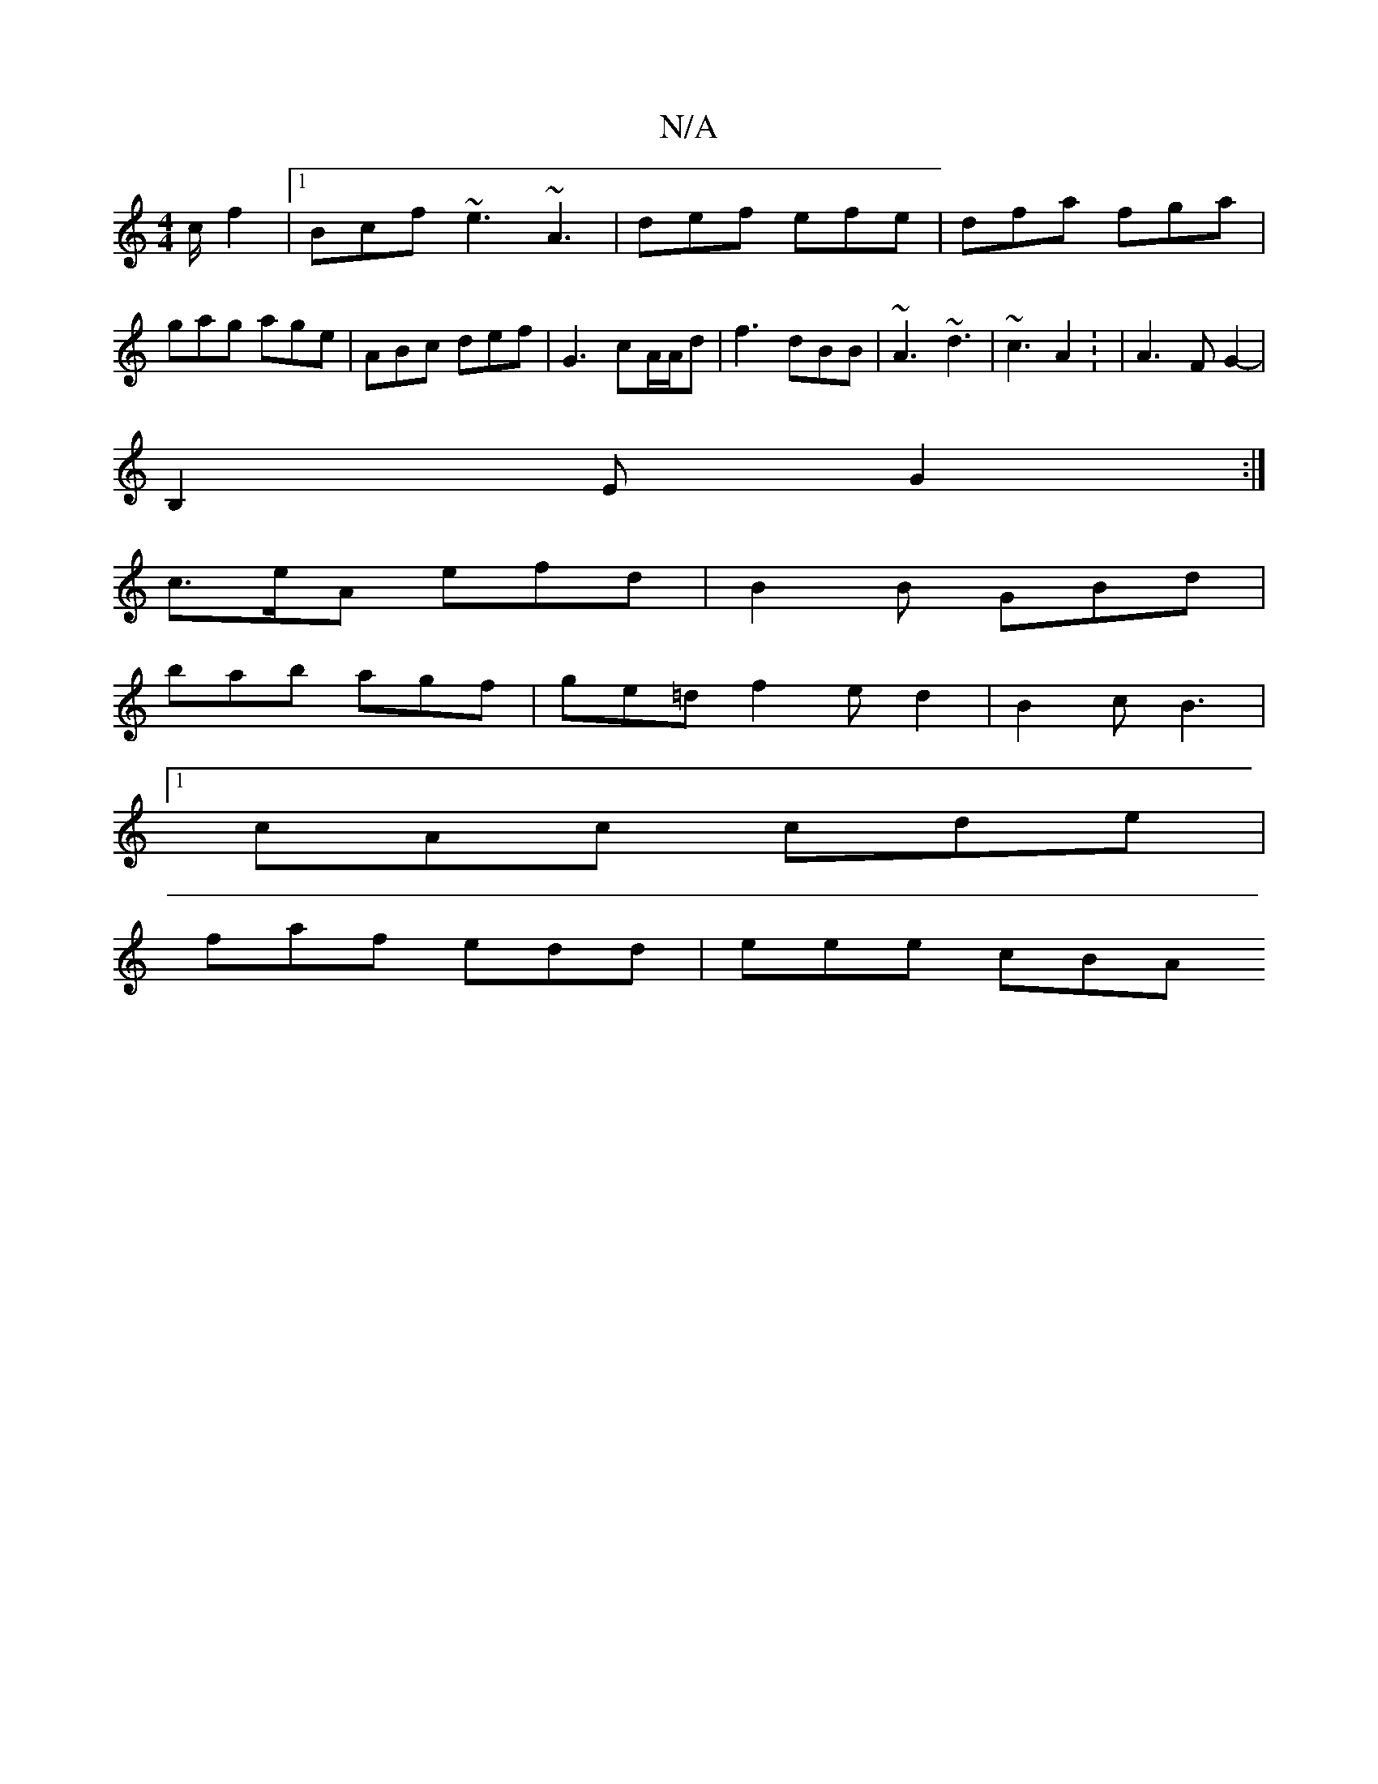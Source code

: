 X:1
T:N/A
M:4/4
R:N/A
K:Cmajor
c/2f2|[1 Bcf ~e3 ~A3|def efe|dfa fga|
gag age|ABc def|G3 cA/A/d | f3 dBB | ~A3 ~d3 | ~c3 A2 : | A3 FG2-|
B,2E G2 :|
c>eA efd|B2 B GBd |
bab agf | ge=d f2e d2 | B2 c B3 |
[1 cAc cde |
faf edd | eee cBA